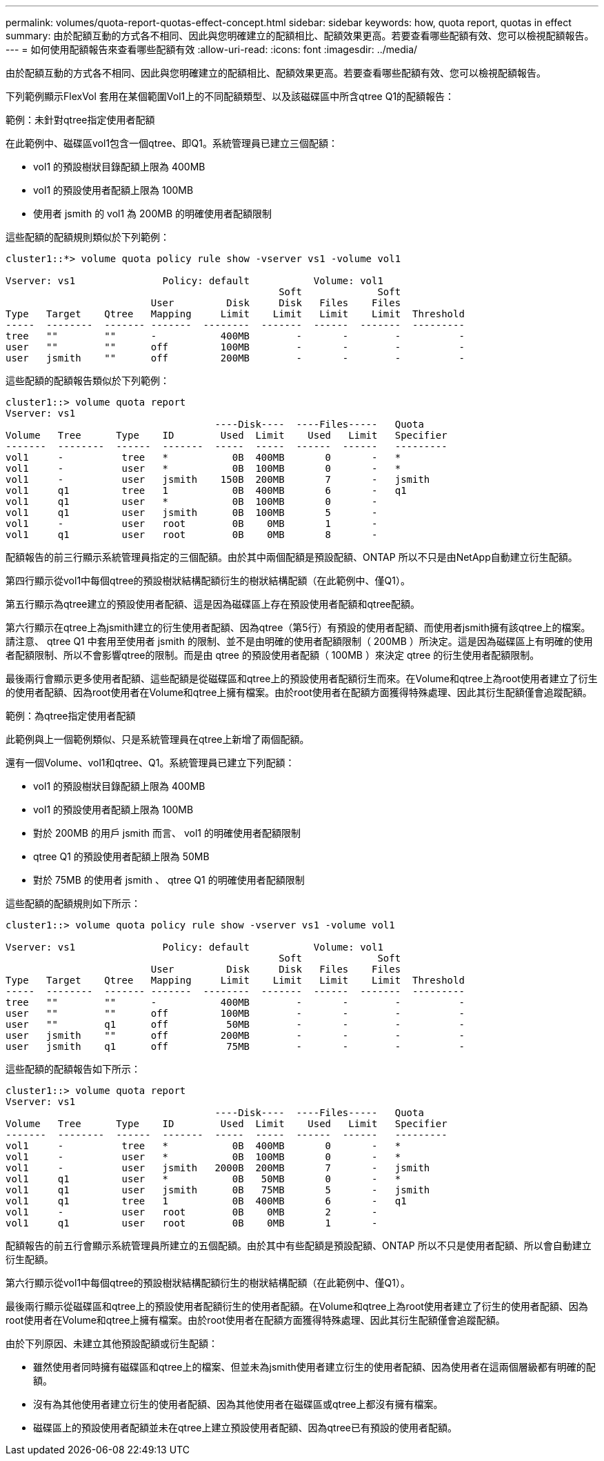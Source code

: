 ---
permalink: volumes/quota-report-quotas-effect-concept.html 
sidebar: sidebar 
keywords: how, quota report, quotas in effect 
summary: 由於配額互動的方式各不相同、因此與您明確建立的配額相比、配額效果更高。若要查看哪些配額有效、您可以檢視配額報告。 
---
= 如何使用配額報告來查看哪些配額有效
:allow-uri-read: 
:icons: font
:imagesdir: ../media/


[role="lead"]
由於配額互動的方式各不相同、因此與您明確建立的配額相比、配額效果更高。若要查看哪些配額有效、您可以檢視配額報告。

下列範例顯示FlexVol 套用在某個範圍Vol1上的不同配額類型、以及該磁碟區中所含qtree Q1的配額報告：

.範例：未針對qtree指定使用者配額
在此範例中、磁碟區vol1包含一個qtree、即Q1。系統管理員已建立三個配額：

* vol1 的預設樹狀目錄配額上限為 400MB
* vol1 的預設使用者配額上限為 100MB
* 使用者 jsmith 的 vol1 為 200MB 的明確使用者配額限制


這些配額的配額規則類似於下列範例：

[listing]
----
cluster1::*> volume quota policy rule show -vserver vs1 -volume vol1

Vserver: vs1               Policy: default           Volume: vol1
                                               Soft             Soft
                         User         Disk     Disk   Files    Files
Type   Target    Qtree   Mapping     Limit    Limit   Limit    Limit  Threshold
-----  --------  ------- -------  --------  -------  ------  -------  ---------
tree   ""        ""      -           400MB        -       -        -          -
user   ""        ""      off         100MB        -       -        -          -
user   jsmith    ""      off         200MB        -       -        -          -
----
這些配額的配額報告類似於下列範例：

[listing]
----
cluster1::> volume quota report
Vserver: vs1
                                    ----Disk----  ----Files-----   Quota
Volume   Tree      Type    ID        Used  Limit    Used   Limit   Specifier
-------  --------  ------  -------  -----  -----  ------  ------   ---------
vol1     -          tree   *           0B  400MB       0       -   *
vol1     -          user   *           0B  100MB       0       -   *
vol1     -          user   jsmith    150B  200MB       7       -   jsmith
vol1     q1         tree   1           0B  400MB       6       -   q1
vol1     q1         user   *           0B  100MB       0       -
vol1     q1         user   jsmith      0B  100MB       5       -
vol1     -          user   root        0B    0MB       1       -
vol1     q1         user   root        0B    0MB       8       -
----
配額報告的前三行顯示系統管理員指定的三個配額。由於其中兩個配額是預設配額、ONTAP 所以不只是由NetApp自動建立衍生配額。

第四行顯示從vol1中每個qtree的預設樹狀結構配額衍生的樹狀結構配額（在此範例中、僅Q1）。

第五行顯示為qtree建立的預設使用者配額、這是因為磁碟區上存在預設使用者配額和qtree配額。

第六行顯示在qtree上為jsmith建立的衍生使用者配額、因為qtree（第5行）有預設的使用者配額、而使用者jsmith擁有該qtree上的檔案。請注意、 qtree Q1 中套用至使用者 jsmith 的限制、並不是由明確的使用者配額限制（ 200MB ）所決定。這是因為磁碟區上有明確的使用者配額限制、所以不會影響qtree的限制。而是由 qtree 的預設使用者配額（ 100MB ）來決定 qtree 的衍生使用者配額限制。

最後兩行會顯示更多使用者配額、這些配額是從磁碟區和qtree上的預設使用者配額衍生而來。在Volume和qtree上為root使用者建立了衍生的使用者配額、因為root使用者在Volume和qtree上擁有檔案。由於root使用者在配額方面獲得特殊處理、因此其衍生配額僅會追蹤配額。

.範例：為qtree指定使用者配額
此範例與上一個範例類似、只是系統管理員在qtree上新增了兩個配額。

還有一個Volume、vol1和qtree、Q1。系統管理員已建立下列配額：

* vol1 的預設樹狀目錄配額上限為 400MB
* vol1 的預設使用者配額上限為 100MB
* 對於 200MB 的用戶 jsmith 而言、 vol1 的明確使用者配額限制
* qtree Q1 的預設使用者配額上限為 50MB
* 對於 75MB 的使用者 jsmith 、 qtree Q1 的明確使用者配額限制


這些配額的配額規則如下所示：

[listing]
----
cluster1::> volume quota policy rule show -vserver vs1 -volume vol1

Vserver: vs1               Policy: default           Volume: vol1
                                               Soft             Soft
                         User         Disk     Disk   Files    Files
Type   Target    Qtree   Mapping     Limit    Limit   Limit    Limit  Threshold
-----  --------  ------- -------  --------  -------  ------  -------  ---------
tree   ""        ""      -           400MB        -       -        -          -
user   ""        ""      off         100MB        -       -        -          -
user   ""        q1      off          50MB        -       -        -          -
user   jsmith    ""      off         200MB        -       -        -          -
user   jsmith    q1      off          75MB        -       -        -          -
----
這些配額的配額報告如下所示：

[listing]
----

cluster1::> volume quota report
Vserver: vs1
                                    ----Disk----  ----Files-----   Quota
Volume   Tree      Type    ID        Used  Limit    Used   Limit   Specifier
-------  --------  ------  -------  -----  -----  ------  ------   ---------
vol1     -          tree   *           0B  400MB       0       -   *
vol1     -          user   *           0B  100MB       0       -   *
vol1     -          user   jsmith   2000B  200MB       7       -   jsmith
vol1     q1         user   *           0B   50MB       0       -   *
vol1     q1         user   jsmith      0B   75MB       5       -   jsmith
vol1     q1         tree   1           0B  400MB       6       -   q1
vol1     -          user   root        0B    0MB       2       -
vol1     q1         user   root        0B    0MB       1       -
----
配額報告的前五行會顯示系統管理員所建立的五個配額。由於其中有些配額是預設配額、ONTAP 所以不只是使用者配額、所以會自動建立衍生配額。

第六行顯示從vol1中每個qtree的預設樹狀結構配額衍生的樹狀結構配額（在此範例中、僅Q1）。

最後兩行顯示從磁碟區和qtree上的預設使用者配額衍生的使用者配額。在Volume和qtree上為root使用者建立了衍生的使用者配額、因為root使用者在Volume和qtree上擁有檔案。由於root使用者在配額方面獲得特殊處理、因此其衍生配額僅會追蹤配額。

由於下列原因、未建立其他預設配額或衍生配額：

* 雖然使用者同時擁有磁碟區和qtree上的檔案、但並未為jsmith使用者建立衍生的使用者配額、因為使用者在這兩個層級都有明確的配額。
* 沒有為其他使用者建立衍生的使用者配額、因為其他使用者在磁碟區或qtree上都沒有擁有檔案。
* 磁碟區上的預設使用者配額並未在qtree上建立預設使用者配額、因為qtree已有預設的使用者配額。

